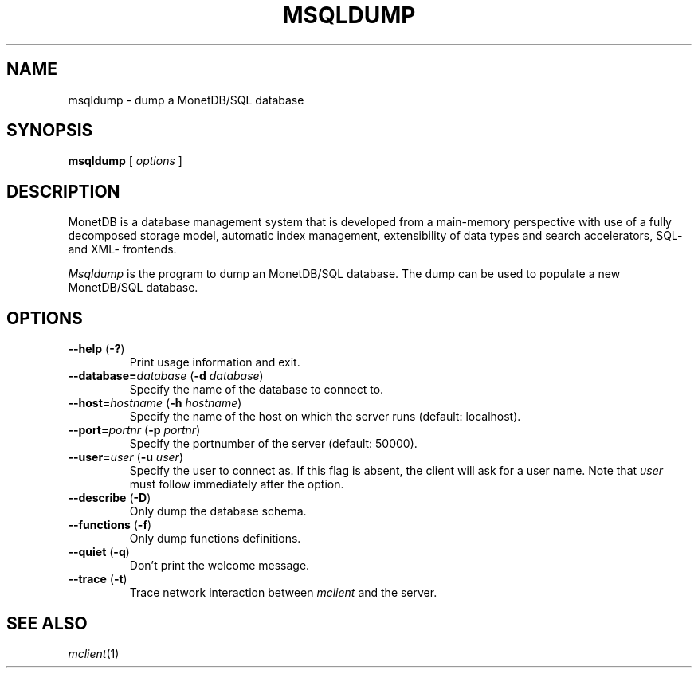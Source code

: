 .TH MSQLDUMP 1 MonetDB
.SH NAME
msqldump \- dump a MonetDB/SQL database
.SH SYNOPSIS
.B msqldump
[
.I options
]
.SH DESCRIPTION
MonetDB is a database management system that is developed from a
main-memory perspective with use of a fully decomposed storage model,
automatic index management, extensibility of data types and search
accelerators, SQL- and XML- frontends.
.PP
.I Msqldump
is the program to dump an MonetDB/SQL database.  The dump can be used
to populate a new MonetDB/SQL database.
.SH OPTIONS
.TP
\fB\-\-help\fP (\fB\-?\fP)
Print usage information and exit.
.TP
\fB\-\-database=\fP\fIdatabase\fP (\fB\-d\fP \fIdatabase\fP)
Specify the name of the database to connect to.
.TP
\fB\-\-host=\fP\fIhostname\fP (\fB\-h\fP \fIhostname\fP)
Specify the name of the host on which the server runs (default:
localhost).
.TP
\fB\-\-port=\fP\fIportnr\fP (\fB\-p\fP \fIportnr\fP)
Specify the portnumber of the server (default: 50000).
.TP
\fB\-\-user\fP\fB=\fP\fIuser\fP (\fB\-u\fP \fIuser\fP)
Specify the user to connect as.  If this flag is absent, the client will
ask for a user name.  Note that
.I user
must follow immediately after the option.
.TP
\fB\-\-describe\fP (\fB\-D\fP)
Only dump the database schema.
.TP
\fB\-\-functions\fP (\fB\-f\fP)
Only dump functions definitions.
.TP
\fB\-\-quiet\fP (\fB\-q\fP)
Don't print the welcome message.
.TP
\fB\-\-trace\fP (\fB\-t\fP)
Trace network interaction between
.I mclient
and the server.
.SH SEE ALSO
.IR mclient (1)
